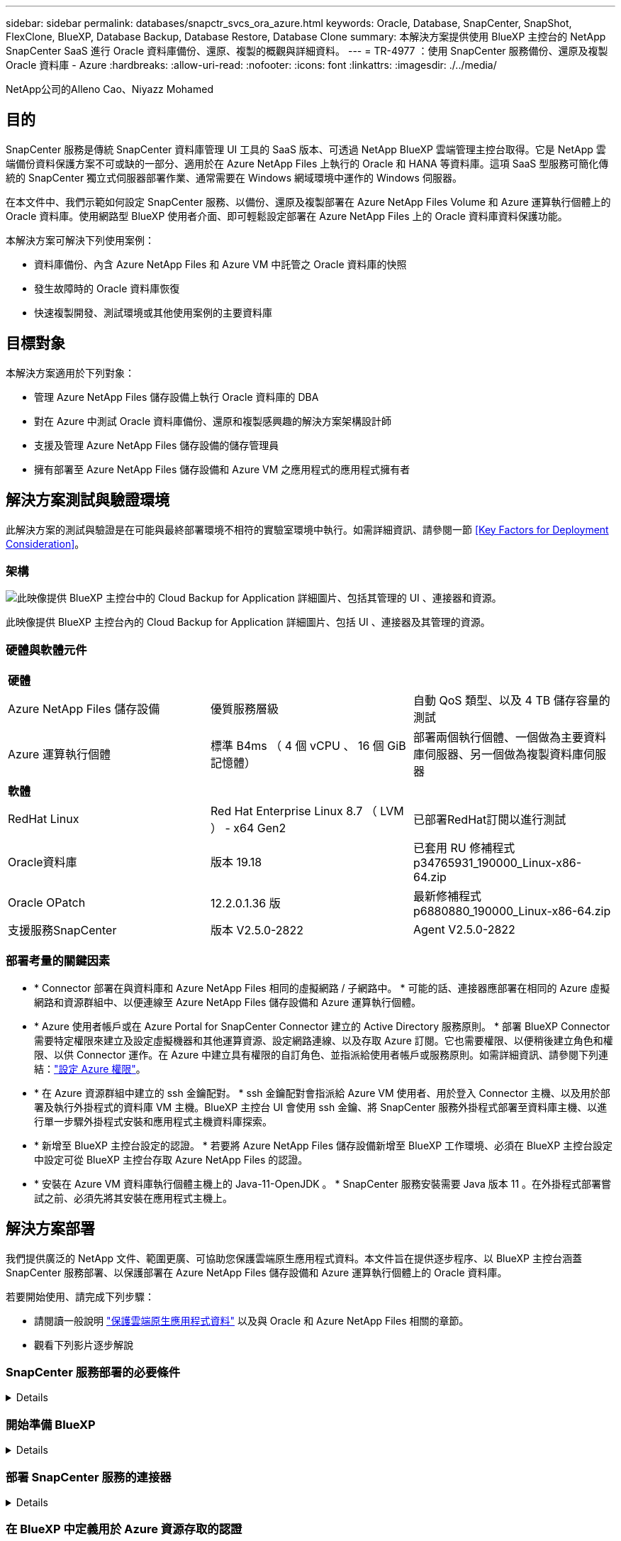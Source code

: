 ---
sidebar: sidebar 
permalink: databases/snapctr_svcs_ora_azure.html 
keywords: Oracle, Database, SnapCenter, SnapShot, FlexClone, BlueXP, Database Backup, Database Restore, Database Clone 
summary: 本解決方案提供使用 BlueXP 主控台的 NetApp SnapCenter SaaS 進行 Oracle 資料庫備份、還原、複製的概觀與詳細資料。 
---
= TR-4977 ：使用 SnapCenter 服務備份、還原及複製 Oracle 資料庫 - Azure
:hardbreaks:
:allow-uri-read: 
:nofooter: 
:icons: font
:linkattrs: 
:imagesdir: ./../media/


NetApp公司的Alleno Cao、Niyazz Mohamed



== 目的

SnapCenter 服務是傳統 SnapCenter 資料庫管理 UI 工具的 SaaS 版本、可透過 NetApp BlueXP 雲端管理主控台取得。它是 NetApp 雲端備份資料保護方案不可或缺的一部分、適用於在 Azure NetApp Files 上執行的 Oracle 和 HANA 等資料庫。這項 SaaS 型服務可簡化傳統的 SnapCenter 獨立式伺服器部署作業、通常需要在 Windows 網域環境中運作的 Windows 伺服器。

在本文件中、我們示範如何設定 SnapCenter 服務、以備份、還原及複製部署在 Azure NetApp Files Volume 和 Azure 運算執行個體上的 Oracle 資料庫。使用網路型 BlueXP 使用者介面、即可輕鬆設定部署在 Azure NetApp Files 上的 Oracle 資料庫資料保護功能。

本解決方案可解決下列使用案例：

* 資料庫備份、內含 Azure NetApp Files 和 Azure VM 中託管之 Oracle 資料庫的快照
* 發生故障時的 Oracle 資料庫恢復
* 快速複製開發、測試環境或其他使用案例的主要資料庫




== 目標對象

本解決方案適用於下列對象：

* 管理 Azure NetApp Files 儲存設備上執行 Oracle 資料庫的 DBA
* 對在 Azure 中測試 Oracle 資料庫備份、還原和複製感興趣的解決方案架構設計師
* 支援及管理 Azure NetApp Files 儲存設備的儲存管理員
* 擁有部署至 Azure NetApp Files 儲存設備和 Azure VM 之應用程式的應用程式擁有者




== 解決方案測試與驗證環境

此解決方案的測試與驗證是在可能與最終部署環境不相符的實驗室環境中執行。如需詳細資訊、請參閱一節 <<Key Factors for Deployment Consideration>>。



=== 架構

image::snapctr_svcs_azure_architect.png[此映像提供 BlueXP 主控台中的 Cloud Backup for Application 詳細圖片、包括其管理的 UI 、連接器和資源。]

此映像提供 BlueXP 主控台內的 Cloud Backup for Application 詳細圖片、包括 UI 、連接器及其管理的資源。



=== 硬體與軟體元件

|===


3+| *硬體* 


| Azure NetApp Files 儲存設備 | 優質服務層級 | 自動 QoS 類型、以及 4 TB 儲存容量的測試 


| Azure 運算執行個體 | 標準 B4ms （ 4 個 vCPU 、 16 個 GiB 記憶體） | 部署兩個執行個體、一個做為主要資料庫伺服器、另一個做為複製資料庫伺服器 


3+| *軟體* 


| RedHat Linux | Red Hat Enterprise Linux 8.7 （ LVM ） - x64 Gen2 | 已部署RedHat訂閱以進行測試 


| Oracle資料庫 | 版本 19.18 | 已套用 RU 修補程式 p34765931_190000_Linux-x86-64.zip 


| Oracle OPatch | 12.2.0.1.36 版 | 最新修補程式 p6880880_190000_Linux-x86-64.zip 


| 支援服務SnapCenter | 版本 V2.5.0-2822 | Agent V2.5.0-2822 
|===


=== 部署考量的關鍵因素

* * Connector 部署在與資料庫和 Azure NetApp Files 相同的虛擬網路 / 子網路中。 * 可能的話、連接器應部署在相同的 Azure 虛擬網路和資源群組中、以便連線至 Azure NetApp Files 儲存設備和 Azure 運算執行個體。
* * Azure 使用者帳戶或在 Azure Portal for SnapCenter Connector 建立的 Active Directory 服務原則。 * 部署 BlueXP Connector 需要特定權限來建立及設定虛擬機器和其他運算資源、設定網路連線、以及存取 Azure 訂閱。它也需要權限、以便稍後建立角色和權限、以供 Connector 運作。在 Azure 中建立具有權限的自訂角色、並指派給使用者帳戶或服務原則。如需詳細資訊、請參閱下列連結：link:https://docs.netapp.com/us-en/bluexp-setup-admin/task-set-up-permissions-azure.html#set-up-permissions-to-create-the-connector-from-bluexp["設定 Azure 權限"^]。
* * 在 Azure 資源群組中建立的 ssh 金鑰配對。 * ssh 金鑰配對會指派給 Azure VM 使用者、用於登入 Connector 主機、以及用於部署及執行外掛程式的資料庫 VM 主機。BlueXP 主控台 UI 會使用 ssh 金鑰、將 SnapCenter 服務外掛程式部署至資料庫主機、以進行單一步驟外掛程式安裝和應用程式主機資料庫探索。
* * 新增至 BlueXP 主控台設定的認證。 * 若要將 Azure NetApp Files 儲存設備新增至 BlueXP 工作環境、必須在 BlueXP 主控台設定中設定可從 BlueXP 主控台存取 Azure NetApp Files 的認證。
* * 安裝在 Azure VM 資料庫執行個體主機上的 Java-11-OpenJDK 。 * SnapCenter 服務安裝需要 Java 版本 11 。在外掛程式部署嘗試之前、必須先將其安裝在應用程式主機上。




== 解決方案部署

我們提供廣泛的 NetApp 文件、範圍更廣、可協助您保護雲端原生應用程式資料。本文件旨在提供逐步程序、以 BlueXP 主控台涵蓋 SnapCenter 服務部署、以保護部署在 Azure NetApp Files 儲存設備和 Azure 運算執行個體上的 Oracle 資料庫。

若要開始使用、請完成下列步驟：

* 請閱讀一般說明 link:https://docs.netapp.com/us-en/cloud-manager-backup-restore/concept-protect-cloud-app-data-to-cloud.html#architecture["保護雲端原生應用程式資料"^] 以及與 Oracle 和 Azure NetApp Files 相關的章節。
* 觀看下列影片逐步解說
+





=== SnapCenter 服務部署的必要條件

[%collapsible]
====
部署需要下列先決條件。

. Azure VM 執行個體上的主要 Oracle 資料庫伺服器、完全部署並執行 Oracle 資料庫。
. 部署在 Azure 中的 Azure NetApp Files 儲存服務容量集區、可滿足硬體元件一節中所列的資料庫儲存需求。
. Azure VM 執行個體上的次要資料庫伺服器、可用於測試將 Oracle 資料庫複製到替代主機的情形、以支援開發 / 測試工作負載、或任何需要完整資料集正式作業 Oracle 資料庫的使用案例。
. 如需在 Azure NetApp Files 和 Azure 運算執行個體上部署 Oracle 資料庫的其他資訊、請參閱 link:azure_ora_nfile_usercase.html["Oracle資料庫部署Azure NetApp Files 與保護功能"^]。


====


=== 開始準備 BlueXP

[%collapsible]
====
. 使用連結 link:https://console.bluexp.netapp.com/["NetApp BlueXP"] 註冊 BlueXP 主控台存取。
. 建立 Azure 使用者帳戶或 Active Directory 服務原則、並在 Azure 入口網站中授予 Azure Connector 部署角色的權限。
. 若要設定 BlueXP 來管理 Azure 資源、請新增 BlueXP 認證、其中包含 Active Directory 服務主體的詳細資料、 BlueXP 可用來驗證 Azure Active Directory （應用程式用戶端 ID ）、這是服務主體應用程式的用戶端機密（用戶端秘密）、 以及組織的 Active Directory ID （租戶 ID ）。
. 您也需要 Azure 虛擬網路、資源群組、安全性群組、用於 VM 存取的 SSH 金鑰等、以便安裝 Connector 資源配置和資料庫外掛程式。


====


=== 部署 SnapCenter 服務的連接器

[%collapsible]
====
. 登入 BlueXP 主控台。
+
image:snapctr_svcs_connector_02-canvas.png["GUI 中顯示此步驟的螢幕擷取畫面。"]

. 按一下 * Connector* 下拉式箭頭和 * 新增 Connector* 以啟動 Connector 資源配置工作流程。
+
image:snapctr_svcs_connector_03-addc.png["GUI 中顯示此步驟的螢幕擷取畫面。"]

. 選擇您的雲端供應商（在此案例中為 * Microsoft Azure * ）。
+
image:snapctr_svcs_connector_04-azure.png["GUI 中顯示此步驟的螢幕擷取畫面。"]

. 如果您已在 Azure 帳戶中設定 * 權限 * 、 * 驗證 * 和 * 網路 * 步驟、請略過這些步驟。否則、您必須先設定這些項目、才能繼續。您也可以從這裡擷取上一節所參照之 Azure 原則的權限 "<<開始準備 BlueXP>>。」
+
image:snapctr_svcs_connector_05-azure.png["GUI 中顯示此步驟的螢幕擷取畫面。"]

. 按一下 * 跳至部署 * 以設定您的連接器 * 虛擬機器驗證 * 。新增您在加入 BlueXP 準備連接器作業系統驗證期間、在 Azure 資源群組中建立的 SSH 金鑰配對。
+
image:snapctr_svcs_connector_06-azure.png["GUI 中顯示此步驟的螢幕擷取畫面。"]

. 提供連接器執行個體的名稱、選取 * 建立 * 並接受 * 詳細資料 * 下的預設 * 角色名稱 * 、然後選擇 Azure 帳戶的訂閱。
+
image:snapctr_svcs_connector_07-azure.png["GUI 中顯示此步驟的螢幕擷取畫面。"]

. 使用適當的 * vnet* 、 * 子網路 * 來設定網路連線、並停用 * 公用 IP* 、但請確保連接器能在您的 Azure 環境中存取網際網路。
+
image:snapctr_svcs_connector_08-azure.png["GUI 中顯示此步驟的螢幕擷取畫面。"]

. 為允許 HTTP 、 HTTPS 和 SSH 存取的連接器設定 * 安全性群組 * 。
+
image:snapctr_svcs_connector_09-azure.png["GUI 中顯示此步驟的螢幕擷取畫面。"]

. 檢閱摘要頁面、然後按一下 * 新增 * 以開始建立連接器。完成部署通常需要 10 分鐘。完成後、連接器執行個體 VM 就會出現在 Azure 入口網站中。
+
image:snapctr_svcs_connector_10-azure.png["GUI 中顯示此步驟的螢幕擷取畫面。"]

. 部署連接器之後、新建立的連接器會出現在 * Connector* 下拉式清單下。
+
image:snapctr_svcs_connector_11-azure.png["GUI 中顯示此步驟的螢幕擷取畫面。"]



====


=== 在 BlueXP 中定義用於 Azure 資源存取的認證

[%collapsible]
====
. 按一下 BlueXP 主控台右上角的設定圖示以開啟 * 帳戶認證 * 頁面、按一下 * 新增認證 * 以啟動認證組態工作流程。
+
image:snapctr_svcs_credential_01-azure.png["GUI 中顯示此步驟的螢幕擷取畫面。"]

. 選擇認證位置為 - * Microsoft Azure - BlueXP* 。
+
image:snapctr_svcs_credential_02-azure.png["GUI 中顯示此步驟的螢幕擷取畫面。"]

. 使用適當的 * 用戶端機密 * 、 * 用戶端 ID* 和 * 租戶 ID* 來定義 Azure 認證、這些資訊應在先前的 BlueXP 登入程序中收集。
+
image:snapctr_svcs_credential_03-azure.png["GUI 中顯示此步驟的螢幕擷取畫面。"]

. 審查與 * 新增 * 。
image:snapctr_svcs_credential_04-azure.png["GUI 中顯示此步驟的螢幕擷取畫面。"]
. 您可能還需要將 * Marketplace Subscription* 與認證建立關聯。
image:snapctr_svcs_credential_05-azure.png["GUI 中顯示此步驟的螢幕擷取畫面。"]


====


=== SnapCenter 服務設定

[%collapsible]
====
設定 Azure 認證之後、即可透過下列程序來設定 SnapCenter 服務：

. 回到 Canvas 頁面、從 * My Working Environment* 按一下 * 新增工作環境 * 、探索部署在 Azure 中的 Azure NetApp Files 。
+
image:snapctr_svcs_connector_11-azure.png["GUI 中顯示此步驟的螢幕擷取畫面。"]

. 選擇 * Microsoft Azure * 作為位置、然後按一下 * Discover * （探索 * ）。
+
image:snapctr_svcs_setup_02-azure.png["GUI 中顯示此步驟的螢幕擷取畫面。"]

. 名稱 * 工作環境 * 並選擇 * 認證名稱 * （在上一節中建立）、然後按一下 * 繼續 * 。
+
image:snapctr_svcs_setup_03-azure.png["GUI 中顯示此步驟的螢幕擷取畫面。"]

. BlueXP 主控台會返回 * 我的工作環境 * 、而從 Azure 探索到的 Azure NetApp Files 現在會出現在 * 畫布 * 上。
+
image:snapctr_svcs_setup_04-azure.png["GUI 中顯示此步驟的螢幕擷取畫面。"]

. 按一下 * Azure NetApp Files 工作環境 * 圖示、然後按一下 * 輸入工作環境 * 、即可檢視部署在 Azure NetApp Files 儲存設備中的 Oracle 資料庫磁碟區。
+
image:snapctr_svcs_setup_05-azure.png["GUI 中顯示此步驟的螢幕擷取畫面。"]

. 從主控台的左側側欄中、將滑鼠移到保護圖示上、然後按一下 * 保護 * > * 應用程式 * 、即可開啟應用程式啟動頁面。按一下「*探索應用程式*」。
+
image:snapctr_svcs_setup_09-azure.png["GUI 中顯示此步驟的螢幕擷取畫面。"]

. 選取 * 雲端原生 * 作為應用程式來源類型。
+
image:snapctr_svcs_setup_10-azure.png["GUI 中顯示此步驟的螢幕擷取畫面。"]

. 選擇 * Oracle* 作為應用程式類型、按一下 * 下一步 * 以開啟主機詳細資料頁面。
+
image:snapctr_svcs_setup_13-azure.png["GUI 中顯示此步驟的螢幕擷取畫面。"]

. 選取 * 使用 SSH* 並提供 Oracle Azure VM 詳細資料、例如 * IP 位址 * 、 * 連接器 * 、 Azure VM 管理 * 使用者名稱 * 、例如 azureuser 。按一下 * 新增 SSH 私密金鑰 * 、將您用來部署 Oracle Azure VM 的 SSH 金鑰配對貼上。系統也會提示您確認指紋。
+
image:snapctr_svcs_setup_15-azure.png["GUI 中顯示此步驟的螢幕擷取畫面。"]
image:snapctr_svcs_setup_16-azure.png["GUI 中顯示此步驟的螢幕擷取畫面。"]

. 移至下一個 * 組態 * 頁面、在 Oracle Azure VM 上設定更多存取權。
+
image:snapctr_svcs_setup_17-azure.png["GUI 中顯示此步驟的螢幕擷取畫面。"]

. 檢閱並按一下 * 探索應用程式 * 、在 Oracle Azure VM 上安裝外掛程式、並在一個步驟中探索 VM 上的 Oracle 資料庫。
+
image:snapctr_svcs_setup_18-azure.png["GUI 中顯示此步驟的螢幕擷取畫面。"]

. Azure VM 上探索到的 Oracle 資料庫會新增至 * Applications* 、 * Applications* 頁面則會列出環境中的主機數和 Oracle 資料庫數。資料庫 * 保護狀態 * 一開始會顯示為 * 未受保護 * 。
+
image:snapctr_svcs_setup_19-azure.png["GUI 中顯示此步驟的螢幕擷取畫面。"]



這將完成 Oracle SnapCenter 服務的初始設定。本文件接下來三節將說明 Oracle 資料庫備份、還原及複製作業。

====


=== Oracle 資料庫備份

[%collapsible]
====
. 我們在 Azure VM 中的測試 Oracle 資料庫設定了三個磁碟區、總儲存容量約 1.6 TiB 。這提供了有關此大小資料庫的快照備份、還原和複製時間的內容。


....
[oracle@acao-ora01 ~]$ df -h
Filesystem                 Size  Used Avail Use% Mounted on
devtmpfs                   7.9G     0  7.9G   0% /dev
tmpfs                      7.9G     0  7.9G   0% /dev/shm
tmpfs                      7.9G   17M  7.9G   1% /run
tmpfs                      7.9G     0  7.9G   0% /sys/fs/cgroup
/dev/mapper/rootvg-rootlv   40G   23G   15G  62% /
/dev/mapper/rootvg-usrlv   9.8G  1.6G  7.7G  18% /usr
/dev/sda2                  496M  115M  381M  24% /boot
/dev/mapper/rootvg-varlv   7.9G  787M  6.7G  11% /var
/dev/mapper/rootvg-homelv  976M  323M  586M  36% /home
/dev/mapper/rootvg-optlv   2.0G  9.6M  1.8G   1% /opt
/dev/mapper/rootvg-tmplv   2.0G   22M  1.8G   2% /tmp
/dev/sda1                  500M  6.8M  493M   2% /boot/efi
172.30.136.68:/ora01-u01   100G   23G   78G  23% /u01
172.30.136.68:/ora01-u03   500G  117G  384G  24% /u03
172.30.136.68:/ora01-u02  1000G  804G  197G  81% /u02
tmpfs                      1.6G     0  1.6G   0% /run/user/1000
[oracle@acao-ora01 ~]$
....
. 若要保護資料庫、請按一下資料庫 * 保護狀態 * 旁的三個點、然後按一下 * 指派原則 * 、以檢視可套用至 Oracle 資料庫的預設預先載入或使用者定義資料庫保護原則。在 * 設定 * - * 原則 * 下、您可以選擇使用自訂備份頻率和備份資料保留時間來建立自己的原則。
+
image:snapctr_svcs_bkup_01-azure.png["GUI 中顯示此步驟的螢幕擷取畫面。"]

. 當您對原則組態感到滿意時、您可以 * 指派 * 您選擇的原則來保護資料庫。
+
image:snapctr_svcs_bkup_02-azure.png["GUI 中顯示此步驟的螢幕擷取畫面。"]

. 套用原則之後、資料庫保護狀態會變更為 * 受保護 * 、並加上綠色核取記號。BlueXP 會根據定義的排程執行快照備份。此外、 * 隨選備份 * 可從三點下拉式功能表取得、如下所示。
+
image:snapctr_svcs_bkup_03-azure.png["GUI 中顯示此步驟的螢幕擷取畫面。"]

. 從 * 工作監控 * 標籤、您可以檢視備份工作詳細資料。我們的測試結果顯示、備份 Oracle 資料庫大約需要 4 分鐘的時間、大約 1.6 TiB 。
+
image:snapctr_svcs_bkup_04-azure.png["GUI 中顯示此步驟的螢幕擷取畫面。"]

. 從三點下拉式功能表 * 檢視詳細資料 * 、您可以檢視從快照備份建立的備份集。
+
image:snapctr_svcs_bkup_05-azure.png["GUI 中顯示此步驟的螢幕擷取畫面。"]

. 資料庫備份詳細資料包括 * 備份名稱 * 、 * 備份類型 * 、 * SCN* 、 * RMAN Catalog* 及 * 備份時間 * 。備份集分別包含應用程式一致的資料磁碟區快照和記錄磁碟區快照。記錄 Volume 快照會在資料庫資料 Volume 快照之後立即執行。如果您在備份清單中尋找特定備份、可以套用篩選器。
+
image:snapctr_svcs_bkup_06-azure.png["GUI 中顯示此步驟的螢幕擷取畫面。"]



====


=== Oracle 資料庫還原與還原

[%collapsible]
====
. 若要進行資料庫還原、請按一下 * 應用程式 * 中要還原之特定資料庫的三點下拉式功能表、然後按一下 * 還原 * 以啟動資料庫還原與還原工作流程。
+
image:snapctr_svcs_restore_01-azure.png["GUI 中顯示此步驟的螢幕擷取畫面。"]

. 依時間戳記選擇您的 * 還原點 * 。清單中的每個時間戳記代表可用的資料庫備份集。
+
image:snapctr_svcs_restore_02-azure.png["GUI 中顯示此步驟的螢幕擷取畫面。"]

. 選擇您的 * 還原位置 * 至 * 原始位置 * 、即可就地還原及還原 Oracle 資料庫。
+
image:snapctr_svcs_restore_03-azure.png["GUI 中顯示此步驟的螢幕擷取畫面。"]

. 定義您的 * 還原範圍 * 和 * 恢復範圍 * 。「所有記錄」代表完整的最新還原、包括目前的記錄。
+
image:snapctr_svcs_restore_04-azure.png["GUI 中顯示此步驟的螢幕擷取畫面。"]

. 檢閱並 * 還原 * 以開始資料庫還原與還原。
+
image:snapctr_svcs_restore_05-azure.png["GUI 中顯示此步驟的螢幕擷取畫面。"]

. 在 * 工作監控 * 標籤中、我們觀察到執行最新的完整資料庫還原與還原需要 2 分鐘的時間。
+
image:snapctr_svcs_restore_06-azure.png["GUI 中顯示此步驟的螢幕擷取畫面。"]



====


=== Oracle 資料庫複製

[%collapsible]
====
資料庫複製程序與還原類似、但與預先安裝及設定相同 Oracle 軟體堆疊的替代 Azure VM 相似。


NOTE: 請確定您的 Azure NetApp 檔案儲存設備有足夠的容量、可容納與要複製的主要資料庫相同大小的複製資料庫。替代 Azure VM 已新增至 * 應用程式 * 。

. 按一下要在 * 應用程式 * 中複製之特定資料庫的三點下拉式功能表、然後按一下 * 還原 * 以啟動複製工作流程。
+
image:snapctr_svcs_restore_01-azure.png["錯誤：缺少圖形影像"]

. 選取 * 還原點 * 、然後核取 * 還原至其他位置 * 。
+
image:snapctr_svcs_clone_01-azure.png["錯誤：缺少圖形影像"]

. 在下一個 * 組態 * 頁面中、設定替代的 * 主機 * 、新資料庫 * SID* 和 * Oracle Home* 、如同在其他 Azure VM 上所設定。
+
image:snapctr_svcs_clone_02-azure.png["錯誤：缺少圖形影像"]

. 檢閱 * 一般 * 頁面會顯示複製資料庫的詳細資料、例如 SID 、替代主機、資料檔案位置、恢復範圍等
+
image:snapctr_svcs_clone_03-azure.png["錯誤：缺少圖形影像"]

. 檢閱 * 資料庫參數 * 頁面會顯示複製資料庫組態的詳細資料、以及一些資料庫參數設定。
+
image:snapctr_svcs_clone_04-azure.png["錯誤：缺少圖形影像"]

. 從 * 工作監控 * 標籤監控複製工作狀態、我們觀察到複製 1.6 TiB Oracle 資料庫需要 8 分鐘。
+
image:snapctr_svcs_clone_05-azure.png["錯誤：缺少圖形影像"]

. 驗證 BlueXP * Applications* 頁面中顯示複製資料庫的複製資料庫已立即登錄 BlueXP 。
+
image:snapctr_svcs_clone_06-azure.png["錯誤：缺少圖形影像"]

. 驗證 Oracle Azure VM 上顯示複製資料庫依預期執行的複製資料庫。
+
image:snapctr_svcs_clone_07-azure.png["錯誤：缺少圖形影像"]



這將完成在 Azure 中使用 SnapCenter 服務的 NetApp BlueXP 主控台進行 Oracle 資料庫備份、還原及複製的示範。

====


== 其他資訊

若要深入瞭解本文所述資訊、請檢閱下列文件和 / 或網站：

* 設定及管理BlueXP
+
link:https://docs.netapp.com/us-en/cloud-manager-setup-admin/index.htmll["https://docs.netapp.com/us-en/cloud-manager-setup-admin/index.html"^]

* 雲端備份文件
+
link:https://docs.netapp.com/us-en/cloud-manager-backup-restore/index.html["https://docs.netapp.com/us-en/cloud-manager-backup-restore/index.html"^]

* Azure NetApp Files
+
link:https://azure.microsoft.com/en-us/products/netapp["https://azure.microsoft.com/en-us/products/netapp"^]

* 開始使用 Azure
+
link:https://azure.microsoft.com/en-us/get-started/["https://azure.microsoft.com/en-us/get-started/"^]


